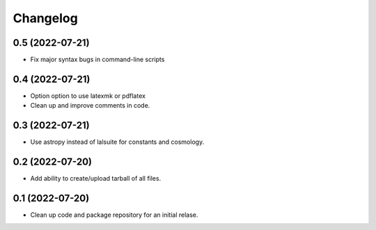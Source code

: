 Changelog
=========

0.5 (2022-07-21)
----------------

-   Fix major syntax bugs in command-line scripts

0.4 (2022-07-21)
----------------

-   Option option to use latexmk or pdflatex

-   Clean up and improve comments in code.

0.3 (2022-07-21)
----------------

-   Use astropy instead of lalsuite for constants and cosmology.

0.2 (2022-07-20)
----------------

-   Add ability to create/upload tarball of all files.

0.1 (2022-07-20)
----------------

-   Clean up code and package repository for an initial relase.
